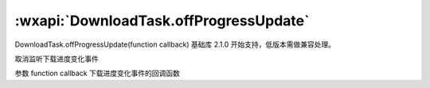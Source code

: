 :wxapi:`DownloadTask.offProgressUpdate`
============================================

DownloadTask.offProgressUpdate(function callback)
基础库 2.1.0 开始支持，低版本需做兼容处理。

取消监听下载进度变化事件

参数
function callback
下载进度变化事件的回调函数
